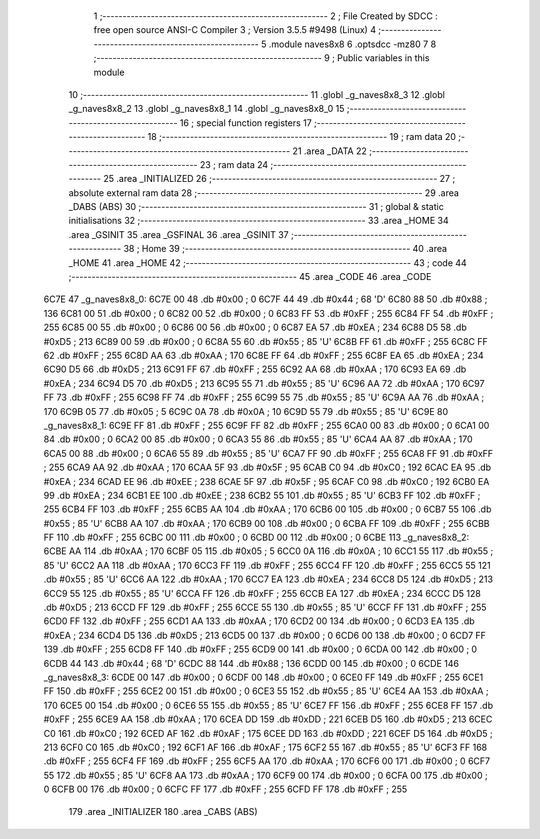                               1 ;--------------------------------------------------------
                              2 ; File Created by SDCC : free open source ANSI-C Compiler
                              3 ; Version 3.5.5 #9498 (Linux)
                              4 ;--------------------------------------------------------
                              5 	.module naves8x8
                              6 	.optsdcc -mz80
                              7 	
                              8 ;--------------------------------------------------------
                              9 ; Public variables in this module
                             10 ;--------------------------------------------------------
                             11 	.globl _g_naves8x8_3
                             12 	.globl _g_naves8x8_2
                             13 	.globl _g_naves8x8_1
                             14 	.globl _g_naves8x8_0
                             15 ;--------------------------------------------------------
                             16 ; special function registers
                             17 ;--------------------------------------------------------
                             18 ;--------------------------------------------------------
                             19 ; ram data
                             20 ;--------------------------------------------------------
                             21 	.area _DATA
                             22 ;--------------------------------------------------------
                             23 ; ram data
                             24 ;--------------------------------------------------------
                             25 	.area _INITIALIZED
                             26 ;--------------------------------------------------------
                             27 ; absolute external ram data
                             28 ;--------------------------------------------------------
                             29 	.area _DABS (ABS)
                             30 ;--------------------------------------------------------
                             31 ; global & static initialisations
                             32 ;--------------------------------------------------------
                             33 	.area _HOME
                             34 	.area _GSINIT
                             35 	.area _GSFINAL
                             36 	.area _GSINIT
                             37 ;--------------------------------------------------------
                             38 ; Home
                             39 ;--------------------------------------------------------
                             40 	.area _HOME
                             41 	.area _HOME
                             42 ;--------------------------------------------------------
                             43 ; code
                             44 ;--------------------------------------------------------
                             45 	.area _CODE
                             46 	.area _CODE
   6C7E                      47 _g_naves8x8_0:
   6C7E 00                   48 	.db #0x00	; 0
   6C7F 44                   49 	.db #0x44	; 68	'D'
   6C80 88                   50 	.db #0x88	; 136
   6C81 00                   51 	.db #0x00	; 0
   6C82 00                   52 	.db #0x00	; 0
   6C83 FF                   53 	.db #0xFF	; 255
   6C84 FF                   54 	.db #0xFF	; 255
   6C85 00                   55 	.db #0x00	; 0
   6C86 00                   56 	.db #0x00	; 0
   6C87 EA                   57 	.db #0xEA	; 234
   6C88 D5                   58 	.db #0xD5	; 213
   6C89 00                   59 	.db #0x00	; 0
   6C8A 55                   60 	.db #0x55	; 85	'U'
   6C8B FF                   61 	.db #0xFF	; 255
   6C8C FF                   62 	.db #0xFF	; 255
   6C8D AA                   63 	.db #0xAA	; 170
   6C8E FF                   64 	.db #0xFF	; 255
   6C8F EA                   65 	.db #0xEA	; 234
   6C90 D5                   66 	.db #0xD5	; 213
   6C91 FF                   67 	.db #0xFF	; 255
   6C92 AA                   68 	.db #0xAA	; 170
   6C93 EA                   69 	.db #0xEA	; 234
   6C94 D5                   70 	.db #0xD5	; 213
   6C95 55                   71 	.db #0x55	; 85	'U'
   6C96 AA                   72 	.db #0xAA	; 170
   6C97 FF                   73 	.db #0xFF	; 255
   6C98 FF                   74 	.db #0xFF	; 255
   6C99 55                   75 	.db #0x55	; 85	'U'
   6C9A AA                   76 	.db #0xAA	; 170
   6C9B 05                   77 	.db #0x05	; 5
   6C9C 0A                   78 	.db #0x0A	; 10
   6C9D 55                   79 	.db #0x55	; 85	'U'
   6C9E                      80 _g_naves8x8_1:
   6C9E FF                   81 	.db #0xFF	; 255
   6C9F FF                   82 	.db #0xFF	; 255
   6CA0 00                   83 	.db #0x00	; 0
   6CA1 00                   84 	.db #0x00	; 0
   6CA2 00                   85 	.db #0x00	; 0
   6CA3 55                   86 	.db #0x55	; 85	'U'
   6CA4 AA                   87 	.db #0xAA	; 170
   6CA5 00                   88 	.db #0x00	; 0
   6CA6 55                   89 	.db #0x55	; 85	'U'
   6CA7 FF                   90 	.db #0xFF	; 255
   6CA8 FF                   91 	.db #0xFF	; 255
   6CA9 AA                   92 	.db #0xAA	; 170
   6CAA 5F                   93 	.db #0x5F	; 95
   6CAB C0                   94 	.db #0xC0	; 192
   6CAC EA                   95 	.db #0xEA	; 234
   6CAD EE                   96 	.db #0xEE	; 238
   6CAE 5F                   97 	.db #0x5F	; 95
   6CAF C0                   98 	.db #0xC0	; 192
   6CB0 EA                   99 	.db #0xEA	; 234
   6CB1 EE                  100 	.db #0xEE	; 238
   6CB2 55                  101 	.db #0x55	; 85	'U'
   6CB3 FF                  102 	.db #0xFF	; 255
   6CB4 FF                  103 	.db #0xFF	; 255
   6CB5 AA                  104 	.db #0xAA	; 170
   6CB6 00                  105 	.db #0x00	; 0
   6CB7 55                  106 	.db #0x55	; 85	'U'
   6CB8 AA                  107 	.db #0xAA	; 170
   6CB9 00                  108 	.db #0x00	; 0
   6CBA FF                  109 	.db #0xFF	; 255
   6CBB FF                  110 	.db #0xFF	; 255
   6CBC 00                  111 	.db #0x00	; 0
   6CBD 00                  112 	.db #0x00	; 0
   6CBE                     113 _g_naves8x8_2:
   6CBE AA                  114 	.db #0xAA	; 170
   6CBF 05                  115 	.db #0x05	; 5
   6CC0 0A                  116 	.db #0x0A	; 10
   6CC1 55                  117 	.db #0x55	; 85	'U'
   6CC2 AA                  118 	.db #0xAA	; 170
   6CC3 FF                  119 	.db #0xFF	; 255
   6CC4 FF                  120 	.db #0xFF	; 255
   6CC5 55                  121 	.db #0x55	; 85	'U'
   6CC6 AA                  122 	.db #0xAA	; 170
   6CC7 EA                  123 	.db #0xEA	; 234
   6CC8 D5                  124 	.db #0xD5	; 213
   6CC9 55                  125 	.db #0x55	; 85	'U'
   6CCA FF                  126 	.db #0xFF	; 255
   6CCB EA                  127 	.db #0xEA	; 234
   6CCC D5                  128 	.db #0xD5	; 213
   6CCD FF                  129 	.db #0xFF	; 255
   6CCE 55                  130 	.db #0x55	; 85	'U'
   6CCF FF                  131 	.db #0xFF	; 255
   6CD0 FF                  132 	.db #0xFF	; 255
   6CD1 AA                  133 	.db #0xAA	; 170
   6CD2 00                  134 	.db #0x00	; 0
   6CD3 EA                  135 	.db #0xEA	; 234
   6CD4 D5                  136 	.db #0xD5	; 213
   6CD5 00                  137 	.db #0x00	; 0
   6CD6 00                  138 	.db #0x00	; 0
   6CD7 FF                  139 	.db #0xFF	; 255
   6CD8 FF                  140 	.db #0xFF	; 255
   6CD9 00                  141 	.db #0x00	; 0
   6CDA 00                  142 	.db #0x00	; 0
   6CDB 44                  143 	.db #0x44	; 68	'D'
   6CDC 88                  144 	.db #0x88	; 136
   6CDD 00                  145 	.db #0x00	; 0
   6CDE                     146 _g_naves8x8_3:
   6CDE 00                  147 	.db #0x00	; 0
   6CDF 00                  148 	.db #0x00	; 0
   6CE0 FF                  149 	.db #0xFF	; 255
   6CE1 FF                  150 	.db #0xFF	; 255
   6CE2 00                  151 	.db #0x00	; 0
   6CE3 55                  152 	.db #0x55	; 85	'U'
   6CE4 AA                  153 	.db #0xAA	; 170
   6CE5 00                  154 	.db #0x00	; 0
   6CE6 55                  155 	.db #0x55	; 85	'U'
   6CE7 FF                  156 	.db #0xFF	; 255
   6CE8 FF                  157 	.db #0xFF	; 255
   6CE9 AA                  158 	.db #0xAA	; 170
   6CEA DD                  159 	.db #0xDD	; 221
   6CEB D5                  160 	.db #0xD5	; 213
   6CEC C0                  161 	.db #0xC0	; 192
   6CED AF                  162 	.db #0xAF	; 175
   6CEE DD                  163 	.db #0xDD	; 221
   6CEF D5                  164 	.db #0xD5	; 213
   6CF0 C0                  165 	.db #0xC0	; 192
   6CF1 AF                  166 	.db #0xAF	; 175
   6CF2 55                  167 	.db #0x55	; 85	'U'
   6CF3 FF                  168 	.db #0xFF	; 255
   6CF4 FF                  169 	.db #0xFF	; 255
   6CF5 AA                  170 	.db #0xAA	; 170
   6CF6 00                  171 	.db #0x00	; 0
   6CF7 55                  172 	.db #0x55	; 85	'U'
   6CF8 AA                  173 	.db #0xAA	; 170
   6CF9 00                  174 	.db #0x00	; 0
   6CFA 00                  175 	.db #0x00	; 0
   6CFB 00                  176 	.db #0x00	; 0
   6CFC FF                  177 	.db #0xFF	; 255
   6CFD FF                  178 	.db #0xFF	; 255
                            179 	.area _INITIALIZER
                            180 	.area _CABS (ABS)
